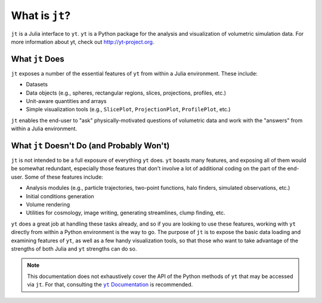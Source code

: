 What is ``jt``?
===============

.. |yt-docs| replace:: ``yt`` Documentation
.. _yt-docs: http://yt-project.org/doc

``jt`` is a Julia interface to ``yt``. ``yt`` is a Python package for the analysis and
visualization of volumetric simulation data. For more information about yt,
check out http://yt-project.org.

What ``jt`` Does
----------------

``jt`` exposes a number of the essential features of ``yt`` from within a Julia environment. These
include:

* Datasets
* Data objects (e.g., spheres, rectangular regions, slices, projections, profiles, etc.)
* Unit-aware quantities and arrays
* Simple visualization tools (e.g., ``SlicePlot``, ``ProjectionPlot``, ``ProfilePlot``, etc.)

``jt`` enables the end-user to "ask" physically-motivated questions of volumetric data and work
with the "answers" from within a Julia environment.

What ``jt`` Doesn't Do (and Probably Won't)
-------------------------------------------

``jt`` is not intended to be a full exposure of everything ``yt`` does. ``yt`` boasts many
features, and exposing all of them would be somewhat redundant, especially those features that
don't involve a lot of additional coding on the part of the end-user. Some of these features
include:

* Analysis modules (e.g., particle trajectories, two-point functions, halo finders, simulated observations, etc.)
* Initial conditions generation
* Volume rendering
* Utilities for cosmology, image writing, generating streamlines, clump finding, etc.

``yt`` does a great job at handling these tasks already, and so if you are looking to use these
features, working with ``yt`` directly from within a Python environment is the way to go. The
purpose of ``jt`` is to expose the basic data loading and examining features of ``yt``, as well
as a few handy visualization tools, so that those who want to take advantage of the strengths
of both Julia and ``yt`` strengths can do so.

.. note::

    This documentation does not exhaustively cover the API of the Python methods of ``yt`` that may
    be accessed via ``jt``. For that, consulting the |yt-docs|_ is recommended.